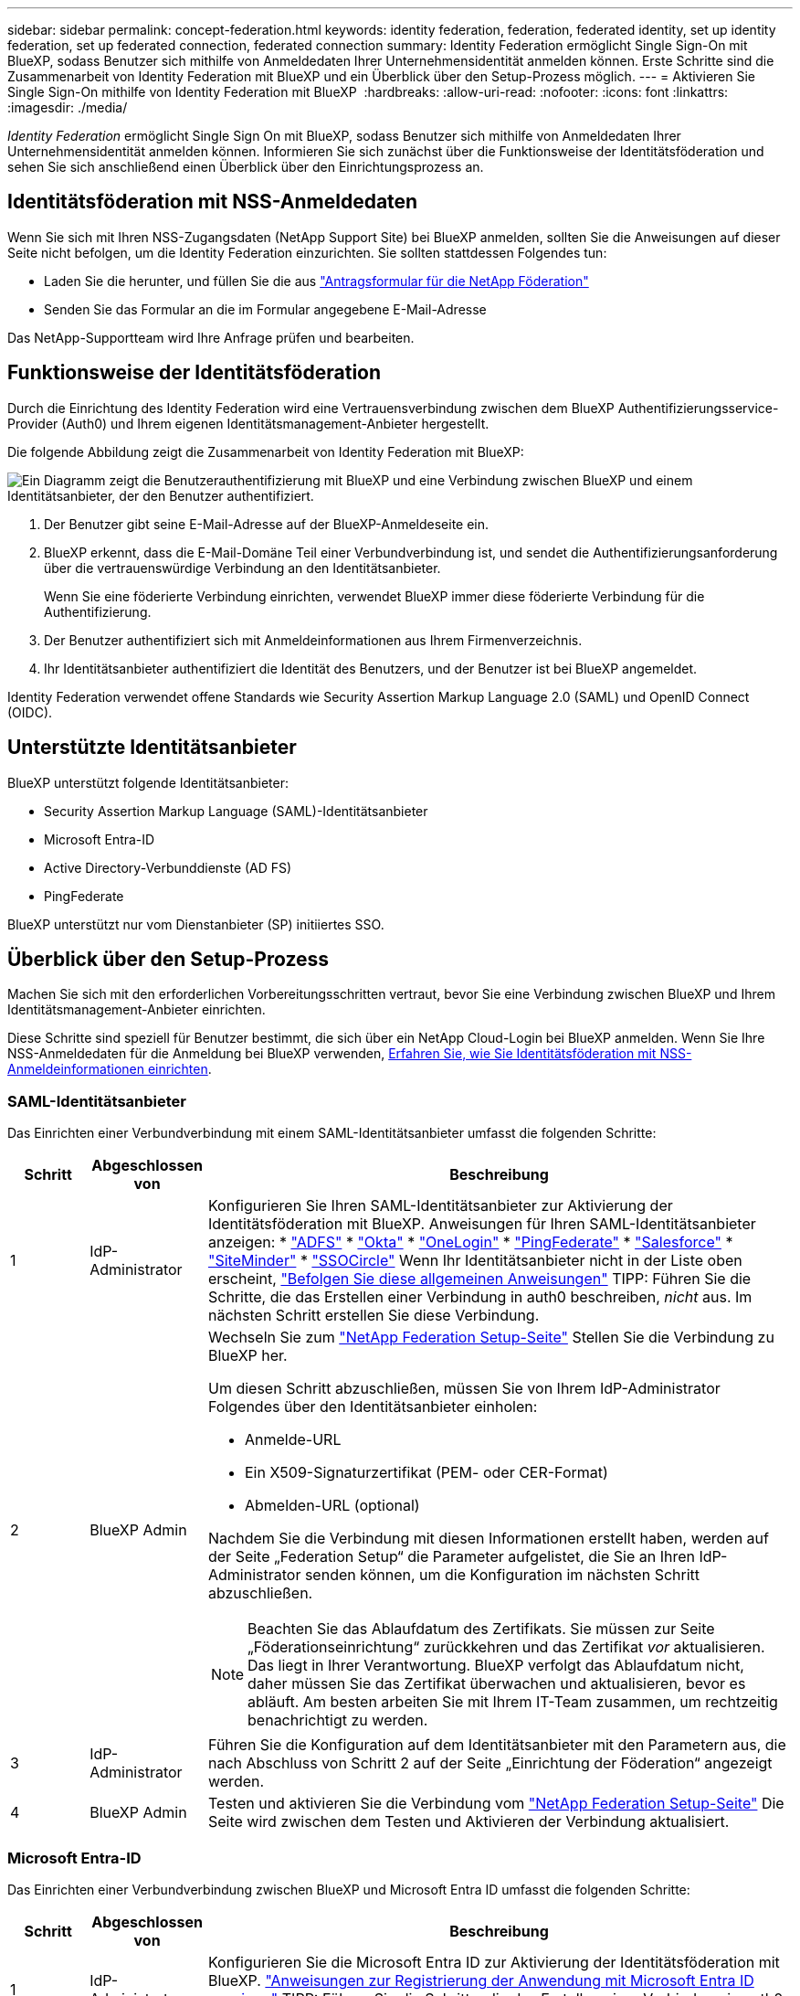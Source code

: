 ---
sidebar: sidebar 
permalink: concept-federation.html 
keywords: identity federation, federation, federated identity, set up identity federation, set up federated connection, federated connection 
summary: Identity Federation ermöglicht Single Sign-On mit BlueXP, sodass Benutzer sich mithilfe von Anmeldedaten Ihrer Unternehmensidentität anmelden können. Erste Schritte sind die Zusammenarbeit von Identity Federation mit BlueXP und ein Überblick über den Setup-Prozess möglich. 
---
= Aktivieren Sie Single Sign-On mithilfe von Identity Federation mit BlueXP 
:hardbreaks:
:allow-uri-read: 
:nofooter: 
:icons: font
:linkattrs: 
:imagesdir: ./media/


[role="lead"]
_Identity Federation_ ermöglicht Single Sign On mit BlueXP, sodass Benutzer sich mithilfe von Anmeldedaten Ihrer Unternehmensidentität anmelden können. Informieren Sie sich zunächst über die Funktionsweise der Identitätsföderation und sehen Sie sich anschließend einen Überblick über den Einrichtungsprozess an.



== Identitätsföderation mit NSS-Anmeldedaten

Wenn Sie sich mit Ihren NSS-Zugangsdaten (NetApp Support Site) bei BlueXP anmelden, sollten Sie die Anweisungen auf dieser Seite nicht befolgen, um die Identity Federation einzurichten. Sie sollten stattdessen Folgendes tun:

* Laden Sie die herunter, und füllen Sie die aus https://kb.netapp.com/@api/deki/files/98382/NetApp-B2C-Federation-Request-Form-April-2022.docx?revision=1["Antragsformular für die NetApp Föderation"^]
* Senden Sie das Formular an die im Formular angegebene E-Mail-Adresse


Das NetApp-Supportteam wird Ihre Anfrage prüfen und bearbeiten.



== Funktionsweise der Identitätsföderation

Durch die Einrichtung des Identity Federation wird eine Vertrauensverbindung zwischen dem BlueXP Authentifizierungsservice-Provider (Auth0) und Ihrem eigenen Identitätsmanagement-Anbieter hergestellt.

Die folgende Abbildung zeigt die Zusammenarbeit von Identity Federation mit BlueXP:

image:diagram-identity-federation.png["Ein Diagramm zeigt die Benutzerauthentifizierung mit BlueXP und eine Verbindung zwischen BlueXP und einem Identitätsanbieter, der den Benutzer authentifiziert."]

. Der Benutzer gibt seine E-Mail-Adresse auf der BlueXP-Anmeldeseite ein.
. BlueXP erkennt, dass die E-Mail-Domäne Teil einer Verbundverbindung ist, und sendet die Authentifizierungsanforderung über die vertrauenswürdige Verbindung an den Identitätsanbieter.
+
Wenn Sie eine föderierte Verbindung einrichten, verwendet BlueXP immer diese föderierte Verbindung für die Authentifizierung.

. Der Benutzer authentifiziert sich mit Anmeldeinformationen aus Ihrem Firmenverzeichnis.
. Ihr Identitätsanbieter authentifiziert die Identität des Benutzers, und der Benutzer ist bei BlueXP angemeldet.


Identity Federation verwendet offene Standards wie Security Assertion Markup Language 2.0 (SAML) und OpenID Connect (OIDC).



== Unterstützte Identitätsanbieter

BlueXP unterstützt folgende Identitätsanbieter:

* Security Assertion Markup Language (SAML)-Identitätsanbieter
* Microsoft Entra-ID
* Active Directory-Verbunddienste (AD FS)
* PingFederate


BlueXP unterstützt nur vom Dienstanbieter (SP) initiiertes SSO.



== Überblick über den Setup-Prozess

Machen Sie sich mit den erforderlichen Vorbereitungsschritten vertraut, bevor Sie eine Verbindung zwischen BlueXP und Ihrem Identitätsmanagement-Anbieter einrichten.

Diese Schritte sind speziell für Benutzer bestimmt, die sich über ein NetApp Cloud-Login bei BlueXP anmelden. Wenn Sie Ihre NSS-Anmeldedaten für die Anmeldung bei BlueXP verwenden, <<Identitätsföderation mit NSS-Anmeldedaten,Erfahren Sie, wie Sie Identitätsföderation mit NSS-Anmeldeinformationen einrichten>>.



=== SAML-Identitätsanbieter

Das Einrichten einer Verbundverbindung mit einem SAML-Identitätsanbieter umfasst die folgenden Schritte:

[cols="10,15,75"]
|===
| Schritt | Abgeschlossen von | Beschreibung 


| 1 | IdP-Administrator | Konfigurieren Sie Ihren SAML-Identitätsanbieter zur Aktivierung der Identitätsföderation mit BlueXP. Anweisungen für Ihren SAML-Identitätsanbieter anzeigen: *  https://auth0.com/docs/authenticate/protocols/saml/saml-sso-integrations/configure-auth0-saml-service-provider/configure-adfs-saml-connections["ADFS"^] *  https://auth0.com/docs/authenticate/protocols/saml/saml-sso-integrations/configure-auth0-saml-service-provider/configure-okta-as-saml-identity-provider["Okta"^] *  https://auth0.com/docs/authenticate/protocols/saml/saml-sso-integrations/configure-auth0-saml-service-provider/configure-onelogin-as-saml-identity-provider["OneLogin"^] *  https://auth0.com/docs/authenticate/protocols/saml/saml-sso-integrations/configure-auth0-saml-service-provider/configure-pingfederate-as-saml-identity-provider["PingFederate"^] *  https://auth0.com/docs/authenticate/protocols/saml/saml-sso-integrations/configure-auth0-saml-service-provider/configure-salesforce-as-saml-identity-provider["Salesforce"^] *  https://auth0.com/docs/authenticate/protocols/saml/saml-sso-integrations/configure-auth0-saml-service-provider/configure-siteminder-as-saml-identity-provider["SiteMinder"^] *  https://auth0.com/docs/authenticate/protocols/saml/saml-sso-integrations/configure-auth0-saml-service-provider/configure-ssocircle-as-saml-identity-provider["SSOCircle"^] Wenn Ihr Identitätsanbieter nicht in der Liste oben erscheint,  https://auth0.com/docs/authenticate/protocols/saml/saml-sso-integrations/configure-auth0-saml-service-provider["Befolgen Sie diese allgemeinen Anweisungen"^] TIPP: Führen Sie die Schritte, die das Erstellen einer Verbindung in auth0 beschreiben, _nicht_ aus. Im nächsten Schritt erstellen Sie diese Verbindung. 


| 2 | BlueXP Admin  a| 
Wechseln Sie zum https://services.cloud.netapp.com/federation-setup["NetApp Federation Setup-Seite"^] Stellen Sie die Verbindung zu BlueXP her.

Um diesen Schritt abzuschließen, müssen Sie von Ihrem IdP-Administrator Folgendes über den Identitätsanbieter einholen:

* Anmelde-URL
* Ein X509-Signaturzertifikat (PEM- oder CER-Format)
* Abmelden-URL (optional)


Nachdem Sie die Verbindung mit diesen Informationen erstellt haben, werden auf der Seite „Federation Setup“ die Parameter aufgelistet, die Sie an Ihren IdP-Administrator senden können, um die Konfiguration im nächsten Schritt abzuschließen.


NOTE: Beachten Sie das Ablaufdatum des Zertifikats. Sie müssen zur Seite „Föderationseinrichtung“ zurückkehren und das Zertifikat _vor_ aktualisieren. Das liegt in Ihrer Verantwortung. BlueXP verfolgt das Ablaufdatum nicht, daher müssen Sie das Zertifikat überwachen und aktualisieren, bevor es abläuft. Am besten arbeiten Sie mit Ihrem IT-Team zusammen, um rechtzeitig benachrichtigt zu werden.



| 3 | IdP-Administrator | Führen Sie die Konfiguration auf dem Identitätsanbieter mit den Parametern aus, die nach Abschluss von Schritt 2 auf der Seite „Einrichtung der Föderation“ angezeigt werden. 


| 4 | BlueXP Admin | Testen und aktivieren Sie die Verbindung vom  https://services.cloud.netapp.com/federation-setup["NetApp Federation Setup-Seite"^] Die Seite wird zwischen dem Testen und Aktivieren der Verbindung aktualisiert. 
|===


=== Microsoft Entra-ID

Das Einrichten einer Verbundverbindung zwischen BlueXP und Microsoft Entra ID umfasst die folgenden Schritte:

[cols="10,15,75"]
|===
| Schritt | Abgeschlossen von | Beschreibung 


| 1 | IdP-Administrator | Konfigurieren Sie die Microsoft Entra ID zur Aktivierung der Identitätsföderation mit BlueXP. https://auth0.com/docs/authenticate/identity-providers/enterprise-identity-providers/azure-active-directory/v2["Anweisungen zur Registrierung der Anwendung mit Microsoft Entra ID anzeigen"^] TIPP: Führen Sie die Schritte, die das Erstellen einer Verbindung in auth0 beschreiben, _nicht_ aus. Im nächsten Schritt erstellen Sie diese Verbindung. 


| 2 | BlueXP Admin | Gehen Sie zum  https://services.cloud.netapp.com/federation-setup["NetApp Federation Setup-Seite"^] und stellen Sie die Verbindung mit BlueXP her. Um diesen Schritt abzuschließen, benötigen Sie von Ihrem IdP-Administrator Folgendes: * Client-ID * Wert des Client-Geheimnisses * Microsoft Entra ID-Domäne. Nachdem Sie die Verbindung mit diesen Informationen hergestellt haben, werden auf der Seite „Federation Setup“ die Parameter aufgelistet, die Sie im nächsten Schritt an Ihren AD-Administrator senden können, um die Konfiguration abzuschließen. HINWEIS: Beachten Sie das Ablaufdatum des geheimen Schlüssels. Sie müssen zur Seite „Föderationseinrichtung“ zurückkehren und das Zertifikat _vor_ aktualisieren. Das liegt in Ihrer Verantwortung. Das Ablaufdatum wird von BlueXP nicht aufgezeichnet. Am besten arbeiten Sie mit Ihrem AD-Team zusammen, um rechtzeitig benachrichtigt zu werden. 


| 3 | IdP-Administrator | Schließen Sie die Konfiguration in Microsoft Entra ID mit den Parametern ab, die auf der Seite Federation Setup angezeigt werden, nachdem Sie Schritt 2 abgeschlossen haben. 


| 4 | BlueXP Admin | Testen und aktivieren Sie die Verbindung vom https://services.cloud.netapp.com/federation-setup["NetApp Federation Setup-Seite"^]

Beachten Sie, dass die Seite zwischen dem Testen der Verbindung und dem Aktivieren der Verbindung aktualisiert wird. 
|===


=== AD FS

Das Einrichten einer Verbundverbindung zwischen BlueXP und AD FS umfasst die folgenden Schritte:

[cols="10,15,75"]
|===
| Schritt | Abgeschlossen von | Beschreibung 


| 1 | IdP-Administrator | Konfigurieren Sie den AD FS-Server, um die Identitätsföderation mit BlueXP zu aktivieren. https://auth0.com/docs/authenticate/identity-providers/enterprise-identity-providers/adfs["Anweisungen zur Konfiguration des ADFS-Servers mit auth0 anzeigen"^] 


| 2 | BlueXP Admin  a| 
Wechseln Sie zum https://services.cloud.netapp.com/federation-setup["NetApp Federation Setup-Seite"^] Stellen Sie die Verbindung zu BlueXP her.

Um diesen Schritt abzuschließen, müssen Sie Folgendes von Ihrem IdP-Administrator erhalten: die URL für den AD FS-Server oder die Verbundmetadatendatei.

Nachdem Sie die Verbindung mit diesen Informationen erstellt haben, werden auf der Seite „Federation Setup“ die Parameter aufgelistet, die Sie an Ihren IdP-Administrator senden können, um die Konfiguration im nächsten Schritt abzuschließen.


NOTE: Behalten Sie das Ablaufdatum des Zertifikats im Auge. Aktualisieren Sie das Zertifikat auf der Seite „Föderations-Setup“, _bevor_ es abläuft. Das liegt in Ihrer Verantwortung. Das Ablaufdatum wird von BlueXP nicht aufgezeichnet. Am besten arbeiten Sie mit Ihrem AD-Team zusammen, um rechtzeitig benachrichtigt zu werden.



| 3 | IdP-Administrator | Schließen Sie die Konfiguration auf dem ADFS-Server mit den Parametern ab, die auf der Seite Federation Setup angezeigt werden, nachdem Sie Schritt 2 abgeschlossen haben. 


| 4 | BlueXP Admin | Testen und aktivieren Sie die Verbindung vom  https://services.cloud.netapp.com/federation-setup["NetApp Federation Setup-Seite"^] Die Seite wird zwischen dem Testen und Aktivieren der Verbindung aktualisiert. 
|===


=== PingFederate

Das Einrichten einer Verbundverbindung zwischen BlueXP und einem PingFederate-Server umfasst die folgenden Schritte:

[cols="10,15,75"]
|===
| Schritt | Abgeschlossen von | Beschreibung 


| 1 | IdP-Administrator | Konfigurieren Sie den PingFederate Server zur Aktivierung der Identity Federation mit BlueXP. https://auth0.com/docs/authenticate/identity-providers/enterprise-identity-providers/ping-federate["Anweisungen zum Erstellen einer Verbindung anzeigen"^] TIPP: Führen Sie die Schritte, die das Erstellen einer Verbindung in auth0 beschreiben, _nicht_ aus. Im nächsten Schritt erstellen Sie diese Verbindung. 


| 2 | BlueXP Admin | Gehen Sie zum  https://services.cloud.netapp.com/federation-setup["NetApp Federation Setup-Seite"^] und stellen Sie die Verbindung mit BlueXP her. Um diesen Schritt abzuschließen, benötigen Sie Folgendes von Ihrem AD-Administrator: * Die URL des PingFederate-Servers * Ein X509-Signaturzertifikat (PEM- oder CER-Format). Nachdem Sie die Verbindung mit diesen Informationen hergestellt haben, listet die Seite „Federation Setup“ die Parameter auf, die Sie an Ihren AD-Administrator senden können, um die Konfiguration im nächsten Schritt abzuschließen. HINWEIS: Behalten Sie das Ablaufdatum des Zertifikats im Auge. Aktualisieren Sie das Zertifikat auf der Seite „Federation Setup“, bevor es abläuft. Das liegt in Ihrer Verantwortung. Das Ablaufdatum wird von BlueXP nicht aufgezeichnet. Arbeiten Sie am besten mit Ihrem IdP-Team zusammen, um rechtzeitig benachrichtigt zu werden. 


| 3 | IdP-Administrator | Schließen Sie die Konfiguration auf dem PingFederate-Server mit den Parametern ab, die auf der Seite Federation Setup angezeigt werden, nachdem Sie Schritt 2 abgeschlossen haben. 


| 4 | BlueXP Admin | Testen und aktivieren Sie die Verbindung vom  https://services.cloud.netapp.com/federation-setup["NetApp Federation Setup-Seite"^] Die Seite wird zwischen dem Testen und Aktivieren der Verbindung aktualisiert. 
|===


== Aktualisieren einer föderierten Verbindung

Nachdem der BlueXP Admin eine Verbindung ermöglicht hat, kann der Admin die Verbindung jederzeit über das aktualisieren https://services.cloud.netapp.com/federation-setup["NetApp Federation Setup-Seite"^]

Sie müssen beispielsweise die Verbindung aktualisieren, indem Sie ein neues Zertifikat hochladen.

Nur der BlueXP-Administrator, der die Verbindung erstellt hat, kann sie aktualisieren. Wenn Sie weitere Administratoren hinzufügen möchten, wenden Sie sich an den NetApp-Support.
